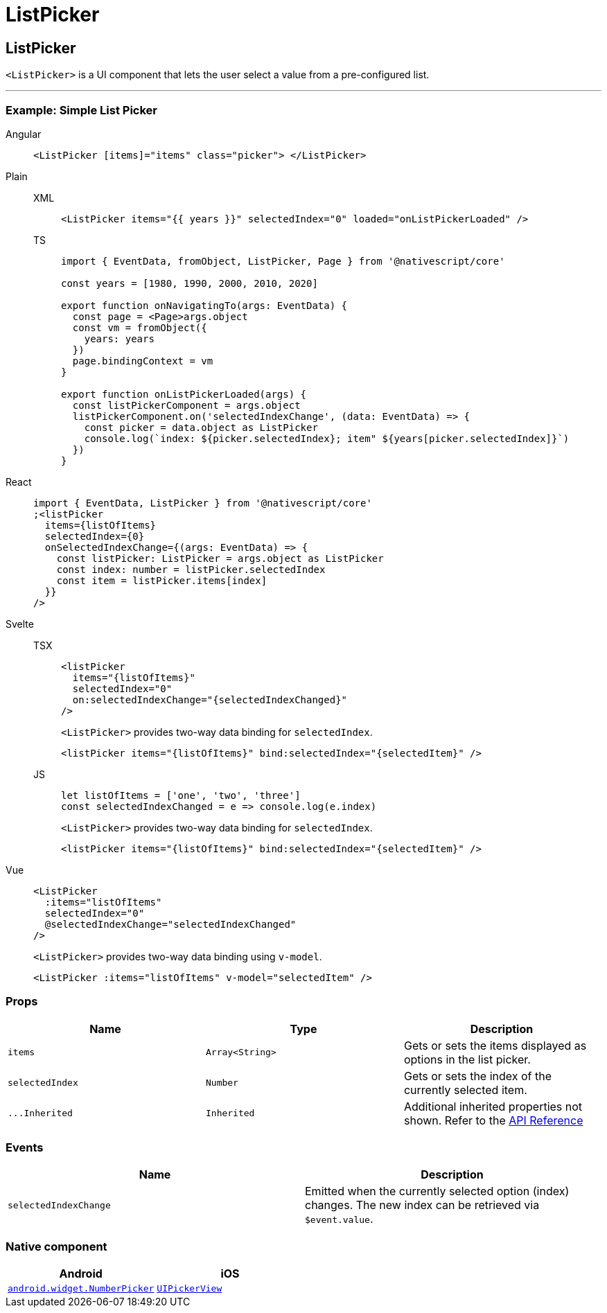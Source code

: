 = ListPicker

== ListPicker

`<ListPicker>` is a UI component that lets the user select a value from a pre-configured list.

'''


=== Example: Simple List Picker

[tabs]
====
Angular::
+
[tabs]
=====
[,html]
----
<ListPicker [items]="items" class="picker"> </ListPicker>
----
=====

Plain::
+
[tabs]
=====
XML::
+
[,xml]
----
<ListPicker items="{{ years }}" selectedIndex="0" loaded="onListPickerLoaded" />
----

TS::
+
[,ts]
----
import { EventData, fromObject, ListPicker, Page } from '@nativescript/core'

const years = [1980, 1990, 2000, 2010, 2020]

export function onNavigatingTo(args: EventData) {
  const page = <Page>args.object
  const vm = fromObject({
    years: years
  })
  page.bindingContext = vm
}

export function onListPickerLoaded(args) {
  const listPickerComponent = args.object
  listPickerComponent.on('selectedIndexChange', (data: EventData) => {
    const picker = data.object as ListPicker
    console.log(`index: ${picker.selectedIndex}; item" ${years[picker.selectedIndex]}`)
  })
}
----
=====

React::
+
[,js]
----
import { EventData, ListPicker } from '@nativescript/core'
;<listPicker
  items={listOfItems}
  selectedIndex={0}
  onSelectedIndexChange={(args: EventData) => {
    const listPicker: ListPicker = args.object as ListPicker
    const index: number = listPicker.selectedIndex
    const item = listPicker.items[index]
  }}
/>
----

Svelte::
+
[tabs]
=====
TSX::
+
[,tsx]
----
<listPicker
  items="{listOfItems}"
  selectedIndex="0"
  on:selectedIndexChange="{selectedIndexChanged}"
/>
----
+
`<ListPicker>` provides two-way data binding for `selectedIndex`.
+
[,tsx]
----
<listPicker items="{listOfItems}" bind:selectedIndex="{selectedItem}" />
----
JS::
+
[,js]
----
let listOfItems = ['one', 'two', 'three']
const selectedIndexChanged = e => console.log(e.index)
----
+
`<ListPicker>` provides two-way data binding for `selectedIndex`.
+
[,js]
----
<listPicker items="{listOfItems}" bind:selectedIndex="{selectedItem}" />
----

=====
Vue::
+
[,html]
----
<ListPicker
  :items="listOfItems"
  selectedIndex="0"
  @selectedIndexChange="selectedIndexChanged"
/>
----
+
`<ListPicker>` provides two-way data binding using `v-model`.
+
[,html]
----
<ListPicker :items="listOfItems" v-model="selectedItem" />
----
====

=== Props

|===
| Name | Type | Description

| `items`
| `Array<String>`
| Gets or sets the items displayed as options in the list picker.

| `selectedIndex`
| `Number`
| Gets or sets the index of the currently selected item.

| `+...Inherited+`
| `Inherited`
| Additional inherited properties not shown.
Refer to the https://docs.nativescript.org/api-reference/classes/listpicker[API Reference]
|===

=== Events

|===
| Name | Description

| `selectedIndexChange`
| Emitted when the currently selected option (index) changes.
The new index can be retrieved via `$event.value`.
|===

=== Native component

|===
| Android | iOS

| https://developer.android.com/reference/android/widget/NumberPicker.html[`android.widget.NumberPicker`]
| https://developer.apple.com/documentation/uikit/uipickerview[`UIPickerView`]
|===
